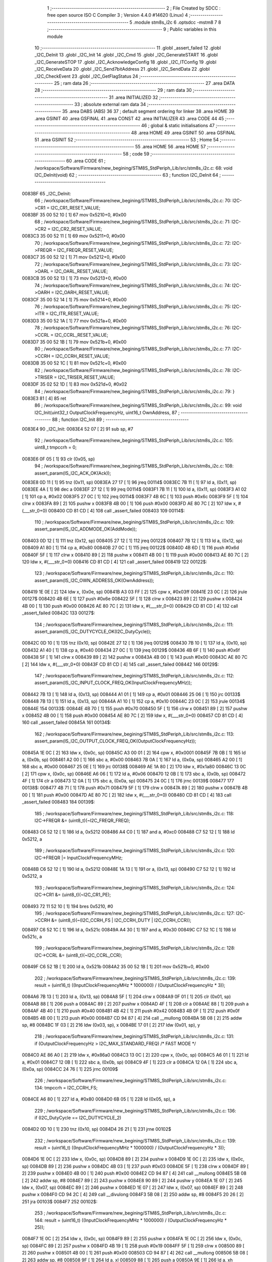                                       1 ;--------------------------------------------------------
                                      2 ; File Created by SDCC : free open source ISO C Compiler 
                                      3 ; Version 4.4.0 #14620 (Linux)
                                      4 ;--------------------------------------------------------
                                      5 	.module stm8s_i2c
                                      6 	.optsdcc -mstm8
                                      7 	
                                      8 ;--------------------------------------------------------
                                      9 ; Public variables in this module
                                     10 ;--------------------------------------------------------
                                     11 	.globl _assert_failed
                                     12 	.globl _I2C_DeInit
                                     13 	.globl _I2C_Init
                                     14 	.globl _I2C_Cmd
                                     15 	.globl _I2C_GenerateSTART
                                     16 	.globl _I2C_GenerateSTOP
                                     17 	.globl _I2C_AcknowledgeConfig
                                     18 	.globl _I2C_ITConfig
                                     19 	.globl _I2C_ReceiveData
                                     20 	.globl _I2C_Send7bitAddress
                                     21 	.globl _I2C_SendData
                                     22 	.globl _I2C_CheckEvent
                                     23 	.globl _I2C_GetFlagStatus
                                     24 ;--------------------------------------------------------
                                     25 ; ram data
                                     26 ;--------------------------------------------------------
                                     27 	.area DATA
                                     28 ;--------------------------------------------------------
                                     29 ; ram data
                                     30 ;--------------------------------------------------------
                                     31 	.area INITIALIZED
                                     32 ;--------------------------------------------------------
                                     33 ; absolute external ram data
                                     34 ;--------------------------------------------------------
                                     35 	.area DABS (ABS)
                                     36 
                                     37 ; default segment ordering for linker
                                     38 	.area HOME
                                     39 	.area GSINIT
                                     40 	.area GSFINAL
                                     41 	.area CONST
                                     42 	.area INITIALIZER
                                     43 	.area CODE
                                     44 
                                     45 ;--------------------------------------------------------
                                     46 ; global & static initialisations
                                     47 ;--------------------------------------------------------
                                     48 	.area HOME
                                     49 	.area GSINIT
                                     50 	.area GSFINAL
                                     51 	.area GSINIT
                                     52 ;--------------------------------------------------------
                                     53 ; Home
                                     54 ;--------------------------------------------------------
                                     55 	.area HOME
                                     56 	.area HOME
                                     57 ;--------------------------------------------------------
                                     58 ; code
                                     59 ;--------------------------------------------------------
                                     60 	.area CODE
                                     61 ;	/workspace/Software/Firmware/new_begining/STM8S_StdPeriph_Lib/src/stm8s_i2c.c: 68: void I2C_DeInit(void)
                                     62 ;	-----------------------------------------
                                     63 ;	 function I2C_DeInit
                                     64 ;	-----------------------------------------
      0083BF                         65 _I2C_DeInit:
                                     66 ;	/workspace/Software/Firmware/new_begining/STM8S_StdPeriph_Lib/src/stm8s_i2c.c: 70: I2C->CR1 = I2C_CR1_RESET_VALUE;
      0083BF 35 00 52 10      [ 1]   67 	mov	0x5210+0, #0x00
                                     68 ;	/workspace/Software/Firmware/new_begining/STM8S_StdPeriph_Lib/src/stm8s_i2c.c: 71: I2C->CR2 = I2C_CR2_RESET_VALUE;
      0083C3 35 00 52 11      [ 1]   69 	mov	0x5211+0, #0x00
                                     70 ;	/workspace/Software/Firmware/new_begining/STM8S_StdPeriph_Lib/src/stm8s_i2c.c: 72: I2C->FREQR = I2C_FREQR_RESET_VALUE;
      0083C7 35 00 52 12      [ 1]   71 	mov	0x5212+0, #0x00
                                     72 ;	/workspace/Software/Firmware/new_begining/STM8S_StdPeriph_Lib/src/stm8s_i2c.c: 73: I2C->OARL = I2C_OARL_RESET_VALUE;
      0083CB 35 00 52 13      [ 1]   73 	mov	0x5213+0, #0x00
                                     74 ;	/workspace/Software/Firmware/new_begining/STM8S_StdPeriph_Lib/src/stm8s_i2c.c: 74: I2C->OARH = I2C_OARH_RESET_VALUE;
      0083CF 35 00 52 14      [ 1]   75 	mov	0x5214+0, #0x00
                                     76 ;	/workspace/Software/Firmware/new_begining/STM8S_StdPeriph_Lib/src/stm8s_i2c.c: 75: I2C->ITR = I2C_ITR_RESET_VALUE;
      0083D3 35 00 52 1A      [ 1]   77 	mov	0x521a+0, #0x00
                                     78 ;	/workspace/Software/Firmware/new_begining/STM8S_StdPeriph_Lib/src/stm8s_i2c.c: 76: I2C->CCRL = I2C_CCRL_RESET_VALUE;
      0083D7 35 00 52 1B      [ 1]   79 	mov	0x521b+0, #0x00
                                     80 ;	/workspace/Software/Firmware/new_begining/STM8S_StdPeriph_Lib/src/stm8s_i2c.c: 77: I2C->CCRH = I2C_CCRH_RESET_VALUE;
      0083DB 35 00 52 1C      [ 1]   81 	mov	0x521c+0, #0x00
                                     82 ;	/workspace/Software/Firmware/new_begining/STM8S_StdPeriph_Lib/src/stm8s_i2c.c: 78: I2C->TRISER = I2C_TRISER_RESET_VALUE;
      0083DF 35 02 52 1D      [ 1]   83 	mov	0x521d+0, #0x02
                                     84 ;	/workspace/Software/Firmware/new_begining/STM8S_StdPeriph_Lib/src/stm8s_i2c.c: 79: }
      0083E3 81               [ 4]   85 	ret
                                     86 ;	/workspace/Software/Firmware/new_begining/STM8S_StdPeriph_Lib/src/stm8s_i2c.c: 99: void I2C_Init(uint32_t OutputClockFrequencyHz, uint16_t OwnAddress, 
                                     87 ;	-----------------------------------------
                                     88 ;	 function I2C_Init
                                     89 ;	-----------------------------------------
      0083E4                         90 _I2C_Init:
      0083E4 52 07            [ 2]   91 	sub	sp, #7
                                     92 ;	/workspace/Software/Firmware/new_begining/STM8S_StdPeriph_Lib/src/stm8s_i2c.c: 105: uint8_t tmpccrh = 0;
      0083E6 0F 05            [ 1]   93 	clr	(0x05, sp)
                                     94 ;	/workspace/Software/Firmware/new_begining/STM8S_StdPeriph_Lib/src/stm8s_i2c.c: 108: assert_param(IS_I2C_ACK_OK(Ack));
      0083E8 0D 11            [ 1]   95 	tnz	(0x11, sp)
      0083EA 27 17            [ 1]   96 	jreq	00114$
      0083EC 7B 11            [ 1]   97 	ld	a, (0x11, sp)
      0083EE 4A               [ 1]   98 	dec	a
      0083EF 27 12            [ 1]   99 	jreq	00114$
      0083F1 7B 11            [ 1]  100 	ld	a, (0x11, sp)
      0083F3 A1 02            [ 1]  101 	cp	a, #0x02
      0083F5 27 0C            [ 1]  102 	jreq	00114$
      0083F7 4B 6C            [ 1]  103 	push	#0x6c
      0083F9 5F               [ 1]  104 	clrw	x
      0083FA 89               [ 2]  105 	pushw	x
      0083FB 4B 00            [ 1]  106 	push	#0x00
      0083FD AE 80 7C         [ 2]  107 	ldw	x, #(___str_0+0)
      008400 CD 81 CD         [ 4]  108 	call	_assert_failed
      008403                        109 00114$:
                                    110 ;	/workspace/Software/Firmware/new_begining/STM8S_StdPeriph_Lib/src/stm8s_i2c.c: 109: assert_param(IS_I2C_ADDMODE_OK(AddMode));
      008403 0D 12            [ 1]  111 	tnz	(0x12, sp)
      008405 27 12            [ 1]  112 	jreq	00122$
      008407 7B 12            [ 1]  113 	ld	a, (0x12, sp)
      008409 A1 80            [ 1]  114 	cp	a, #0x80
      00840B 27 0C            [ 1]  115 	jreq	00122$
      00840D 4B 6D            [ 1]  116 	push	#0x6d
      00840F 5F               [ 1]  117 	clrw	x
      008410 89               [ 2]  118 	pushw	x
      008411 4B 00            [ 1]  119 	push	#0x00
      008413 AE 80 7C         [ 2]  120 	ldw	x, #(___str_0+0)
      008416 CD 81 CD         [ 4]  121 	call	_assert_failed
      008419                        122 00122$:
                                    123 ;	/workspace/Software/Firmware/new_begining/STM8S_StdPeriph_Lib/src/stm8s_i2c.c: 110: assert_param(IS_I2C_OWN_ADDRESS_OK(OwnAddress));
      008419 1E 0E            [ 2]  124 	ldw	x, (0x0e, sp)
      00841B A3 03 FF         [ 2]  125 	cpw	x, #0x03ff
      00841E 23 0C            [ 2]  126 	jrule	00127$
      008420 4B 6E            [ 1]  127 	push	#0x6e
      008422 5F               [ 1]  128 	clrw	x
      008423 89               [ 2]  129 	pushw	x
      008424 4B 00            [ 1]  130 	push	#0x00
      008426 AE 80 7C         [ 2]  131 	ldw	x, #(___str_0+0)
      008429 CD 81 CD         [ 4]  132 	call	_assert_failed
      00842C                        133 00127$:
                                    134 ;	/workspace/Software/Firmware/new_begining/STM8S_StdPeriph_Lib/src/stm8s_i2c.c: 111: assert_param(IS_I2C_DUTYCYCLE_OK(I2C_DutyCycle));  
      00842C 0D 10            [ 1]  135 	tnz	(0x10, sp)
      00842E 27 12            [ 1]  136 	jreq	00129$
      008430 7B 10            [ 1]  137 	ld	a, (0x10, sp)
      008432 A1 40            [ 1]  138 	cp	a, #0x40
      008434 27 0C            [ 1]  139 	jreq	00129$
      008436 4B 6F            [ 1]  140 	push	#0x6f
      008438 5F               [ 1]  141 	clrw	x
      008439 89               [ 2]  142 	pushw	x
      00843A 4B 00            [ 1]  143 	push	#0x00
      00843C AE 80 7C         [ 2]  144 	ldw	x, #(___str_0+0)
      00843F CD 81 CD         [ 4]  145 	call	_assert_failed
      008442                        146 00129$:
                                    147 ;	/workspace/Software/Firmware/new_begining/STM8S_StdPeriph_Lib/src/stm8s_i2c.c: 112: assert_param(IS_I2C_INPUT_CLOCK_FREQ_OK(InputClockFrequencyMHz));
      008442 7B 13            [ 1]  148 	ld	a, (0x13, sp)
      008444 A1 01            [ 1]  149 	cp	a, #0x01
      008446 25 06            [ 1]  150 	jrc	00133$
      008448 7B 13            [ 1]  151 	ld	a, (0x13, sp)
      00844A A1 10            [ 1]  152 	cp	a, #0x10
      00844C 23 0C            [ 2]  153 	jrule	00134$
      00844E                        154 00133$:
      00844E 4B 70            [ 1]  155 	push	#0x70
      008450 5F               [ 1]  156 	clrw	x
      008451 89               [ 2]  157 	pushw	x
      008452 4B 00            [ 1]  158 	push	#0x00
      008454 AE 80 7C         [ 2]  159 	ldw	x, #(___str_0+0)
      008457 CD 81 CD         [ 4]  160 	call	_assert_failed
      00845A                        161 00134$:
                                    162 ;	/workspace/Software/Firmware/new_begining/STM8S_StdPeriph_Lib/src/stm8s_i2c.c: 113: assert_param(IS_I2C_OUTPUT_CLOCK_FREQ_OK(OutputClockFrequencyHz));
      00845A 1E 0C            [ 2]  163 	ldw	x, (0x0c, sp)
      00845C A3 00 01         [ 2]  164 	cpw	x, #0x0001
      00845F 7B 0B            [ 1]  165 	ld	a, (0x0b, sp)
      008461 A2 00            [ 1]  166 	sbc	a, #0x00
      008463 7B 0A            [ 1]  167 	ld	a, (0x0a, sp)
      008465 A2 00            [ 1]  168 	sbc	a, #0x00
      008467 25 0E            [ 1]  169 	jrc	00138$
      008469 AE 1A 80         [ 2]  170 	ldw	x, #0x1a80
      00846C 13 0C            [ 2]  171 	cpw	x, (0x0c, sp)
      00846E A6 06            [ 1]  172 	ld	a, #0x06
      008470 12 0B            [ 1]  173 	sbc	a, (0x0b, sp)
      008472 4F               [ 1]  174 	clr	a
      008473 12 0A            [ 1]  175 	sbc	a, (0x0a, sp)
      008475 24 0C            [ 1]  176 	jrnc	00139$
      008477                        177 00138$:
      008477 4B 71            [ 1]  178 	push	#0x71
      008479 5F               [ 1]  179 	clrw	x
      00847A 89               [ 2]  180 	pushw	x
      00847B 4B 00            [ 1]  181 	push	#0x00
      00847D AE 80 7C         [ 2]  182 	ldw	x, #(___str_0+0)
      008480 CD 81 CD         [ 4]  183 	call	_assert_failed
      008483                        184 00139$:
                                    185 ;	/workspace/Software/Firmware/new_begining/STM8S_StdPeriph_Lib/src/stm8s_i2c.c: 118: I2C->FREQR &= (uint8_t)(~I2C_FREQR_FREQ);
      008483 C6 52 12         [ 1]  186 	ld	a, 0x5212
      008486 A4 C0            [ 1]  187 	and	a, #0xc0
      008488 C7 52 12         [ 1]  188 	ld	0x5212, a
                                    189 ;	/workspace/Software/Firmware/new_begining/STM8S_StdPeriph_Lib/src/stm8s_i2c.c: 120: I2C->FREQR |= InputClockFrequencyMHz;
      00848B C6 52 12         [ 1]  190 	ld	a, 0x5212
      00848E 1A 13            [ 1]  191 	or	a, (0x13, sp)
      008490 C7 52 12         [ 1]  192 	ld	0x5212, a
                                    193 ;	/workspace/Software/Firmware/new_begining/STM8S_StdPeriph_Lib/src/stm8s_i2c.c: 124: I2C->CR1 &= (uint8_t)(~I2C_CR1_PE);
      008493 72 11 52 10      [ 1]  194 	bres	0x5210, #0
                                    195 ;	/workspace/Software/Firmware/new_begining/STM8S_StdPeriph_Lib/src/stm8s_i2c.c: 127: I2C->CCRH &= (uint8_t)(~(I2C_CCRH_FS | I2C_CCRH_DUTY | I2C_CCRH_CCR));
      008497 C6 52 1C         [ 1]  196 	ld	a, 0x521c
      00849A A4 30            [ 1]  197 	and	a, #0x30
      00849C C7 52 1C         [ 1]  198 	ld	0x521c, a
                                    199 ;	/workspace/Software/Firmware/new_begining/STM8S_StdPeriph_Lib/src/stm8s_i2c.c: 128: I2C->CCRL &= (uint8_t)(~I2C_CCRL_CCR);
      00849F C6 52 1B         [ 1]  200 	ld	a, 0x521b
      0084A2 35 00 52 1B      [ 1]  201 	mov	0x521b+0, #0x00
                                    202 ;	/workspace/Software/Firmware/new_begining/STM8S_StdPeriph_Lib/src/stm8s_i2c.c: 139: result = (uint16_t) ((InputClockFrequencyMHz * 1000000) / (OutputClockFrequencyHz * 3));
      0084A6 7B 13            [ 1]  203 	ld	a, (0x13, sp)
      0084A8 5F               [ 1]  204 	clrw	x
      0084A9 0F 01            [ 1]  205 	clr	(0x01, sp)
      0084AB 88               [ 1]  206 	push	a
      0084AC 89               [ 2]  207 	pushw	x
      0084AD 4F               [ 1]  208 	clr	a
      0084AE 88               [ 1]  209 	push	a
      0084AF 4B 40            [ 1]  210 	push	#0x40
      0084B1 4B 42            [ 1]  211 	push	#0x42
      0084B3 4B 0F            [ 1]  212 	push	#0x0f
      0084B5 4B 00            [ 1]  213 	push	#0x00
      0084B7 CD 94 87         [ 4]  214 	call	__mullong
      0084BA 5B 08            [ 2]  215 	addw	sp, #8
      0084BC 1F 03            [ 2]  216 	ldw	(0x03, sp), x
      0084BE 17 01            [ 2]  217 	ldw	(0x01, sp), y
                                    218 ;	/workspace/Software/Firmware/new_begining/STM8S_StdPeriph_Lib/src/stm8s_i2c.c: 131: if (OutputClockFrequencyHz > I2C_MAX_STANDARD_FREQ) /* FAST MODE */
      0084C0 AE 86 A0         [ 2]  219 	ldw	x, #0x86a0
      0084C3 13 0C            [ 2]  220 	cpw	x, (0x0c, sp)
      0084C5 A6 01            [ 1]  221 	ld	a, #0x01
      0084C7 12 0B            [ 1]  222 	sbc	a, (0x0b, sp)
      0084C9 4F               [ 1]  223 	clr	a
      0084CA 12 0A            [ 1]  224 	sbc	a, (0x0a, sp)
      0084CC 24 76            [ 1]  225 	jrnc	00109$
                                    226 ;	/workspace/Software/Firmware/new_begining/STM8S_StdPeriph_Lib/src/stm8s_i2c.c: 134: tmpccrh = I2C_CCRH_FS;
      0084CE A6 80            [ 1]  227 	ld	a, #0x80
      0084D0 6B 05            [ 1]  228 	ld	(0x05, sp), a
                                    229 ;	/workspace/Software/Firmware/new_begining/STM8S_StdPeriph_Lib/src/stm8s_i2c.c: 136: if (I2C_DutyCycle == I2C_DUTYCYCLE_2)
      0084D2 0D 10            [ 1]  230 	tnz	(0x10, sp)
      0084D4 26 21            [ 1]  231 	jrne	00102$
                                    232 ;	/workspace/Software/Firmware/new_begining/STM8S_StdPeriph_Lib/src/stm8s_i2c.c: 139: result = (uint16_t) ((InputClockFrequencyMHz * 1000000) / (OutputClockFrequencyHz * 3));
      0084D6 1E 0C            [ 2]  233 	ldw	x, (0x0c, sp)
      0084D8 89               [ 2]  234 	pushw	x
      0084D9 1E 0C            [ 2]  235 	ldw	x, (0x0c, sp)
      0084DB 89               [ 2]  236 	pushw	x
      0084DC 4B 03            [ 1]  237 	push	#0x03
      0084DE 5F               [ 1]  238 	clrw	x
      0084DF 89               [ 2]  239 	pushw	x
      0084E0 4B 00            [ 1]  240 	push	#0x00
      0084E2 CD 94 87         [ 4]  241 	call	__mullong
      0084E5 5B 08            [ 2]  242 	addw	sp, #8
      0084E7 89               [ 2]  243 	pushw	x
      0084E8 90 89            [ 2]  244 	pushw	y
      0084EA 1E 07            [ 2]  245 	ldw	x, (0x07, sp)
      0084EC 89               [ 2]  246 	pushw	x
      0084ED 1E 07            [ 2]  247 	ldw	x, (0x07, sp)
      0084EF 89               [ 2]  248 	pushw	x
      0084F0 CD 94 2C         [ 4]  249 	call	__divulong
      0084F3 5B 08            [ 2]  250 	addw	sp, #8
      0084F5 20 26            [ 2]  251 	jra	00103$
      0084F7                        252 00102$:
                                    253 ;	/workspace/Software/Firmware/new_begining/STM8S_StdPeriph_Lib/src/stm8s_i2c.c: 144: result = (uint16_t) ((InputClockFrequencyMHz * 1000000) / (OutputClockFrequencyHz * 25));
      0084F7 1E 0C            [ 2]  254 	ldw	x, (0x0c, sp)
      0084F9 89               [ 2]  255 	pushw	x
      0084FA 1E 0C            [ 2]  256 	ldw	x, (0x0c, sp)
      0084FC 89               [ 2]  257 	pushw	x
      0084FD 4B 19            [ 1]  258 	push	#0x19
      0084FF 5F               [ 1]  259 	clrw	x
      008500 89               [ 2]  260 	pushw	x
      008501 4B 00            [ 1]  261 	push	#0x00
      008503 CD 94 87         [ 4]  262 	call	__mullong
      008506 5B 08            [ 2]  263 	addw	sp, #8
      008508 9F               [ 1]  264 	ld	a, xl
      008509 88               [ 1]  265 	push	a
      00850A 9E               [ 1]  266 	ld	a, xh
      00850B 88               [ 1]  267 	push	a
      00850C 90 89            [ 2]  268 	pushw	y
      00850E 1E 07            [ 2]  269 	ldw	x, (0x07, sp)
      008510 89               [ 2]  270 	pushw	x
      008511 1E 07            [ 2]  271 	ldw	x, (0x07, sp)
      008513 89               [ 2]  272 	pushw	x
      008514 CD 94 2C         [ 4]  273 	call	__divulong
      008517 5B 08            [ 2]  274 	addw	sp, #8
                                    275 ;	/workspace/Software/Firmware/new_begining/STM8S_StdPeriph_Lib/src/stm8s_i2c.c: 146: tmpccrh |= I2C_CCRH_DUTY;
      008519 A6 C0            [ 1]  276 	ld	a, #0xc0
      00851B 6B 05            [ 1]  277 	ld	(0x05, sp), a
      00851D                        278 00103$:
                                    279 ;	/workspace/Software/Firmware/new_begining/STM8S_StdPeriph_Lib/src/stm8s_i2c.c: 150: if (result < (uint16_t)0x01)
      00851D A3 00 01         [ 2]  280 	cpw	x, #0x0001
      008520 24 02            [ 1]  281 	jrnc	00105$
                                    282 ;	/workspace/Software/Firmware/new_begining/STM8S_StdPeriph_Lib/src/stm8s_i2c.c: 153: result = (uint16_t)0x0001;
      008522 5F               [ 1]  283 	clrw	x
      008523 5C               [ 1]  284 	incw	x
      008524                        285 00105$:
                                    286 ;	/workspace/Software/Firmware/new_begining/STM8S_StdPeriph_Lib/src/stm8s_i2c.c: 159: tmpval = ((InputClockFrequencyMHz * 3) / 10) + 1;
      008524 7B 13            [ 1]  287 	ld	a, (0x13, sp)
      008526 6B 07            [ 1]  288 	ld	(0x07, sp), a
      008528 0F 06            [ 1]  289 	clr	(0x06, sp)
      00852A 89               [ 2]  290 	pushw	x
      00852B 1E 08            [ 2]  291 	ldw	x, (0x08, sp)
      00852D 58               [ 2]  292 	sllw	x
      00852E 72 FB 08         [ 2]  293 	addw	x, (0x08, sp)
      008531 51               [ 1]  294 	exgw	x, y
      008532 4B 0A            [ 1]  295 	push	#0x0a
      008534 4B 00            [ 1]  296 	push	#0x00
      008536 93               [ 1]  297 	ldw	x, y
      008537 CD 95 03         [ 4]  298 	call	__divsint
      00853A 90 93            [ 1]  299 	ldw	y, x
      00853C 9F               [ 1]  300 	ld	a, xl
      00853D 85               [ 2]  301 	popw	x
      00853E 4C               [ 1]  302 	inc	a
                                    303 ;	/workspace/Software/Firmware/new_begining/STM8S_StdPeriph_Lib/src/stm8s_i2c.c: 160: I2C->TRISER = (uint8_t)tmpval;
      00853F C7 52 1D         [ 1]  304 	ld	0x521d, a
      008542 20 23            [ 2]  305 	jra	00110$
      008544                        306 00109$:
                                    307 ;	/workspace/Software/Firmware/new_begining/STM8S_StdPeriph_Lib/src/stm8s_i2c.c: 167: result = (uint16_t)((InputClockFrequencyMHz * 1000000) / (OutputClockFrequencyHz << (uint8_t)1));
      008544 1E 0C            [ 2]  308 	ldw	x, (0x0c, sp)
      008546 16 0A            [ 2]  309 	ldw	y, (0x0a, sp)
      008548 58               [ 2]  310 	sllw	x
      008549 90 59            [ 2]  311 	rlcw	y
      00854B 89               [ 2]  312 	pushw	x
      00854C 90 89            [ 2]  313 	pushw	y
      00854E 1E 07            [ 2]  314 	ldw	x, (0x07, sp)
      008550 89               [ 2]  315 	pushw	x
      008551 1E 07            [ 2]  316 	ldw	x, (0x07, sp)
      008553 89               [ 2]  317 	pushw	x
      008554 CD 94 2C         [ 4]  318 	call	__divulong
      008557 5B 08            [ 2]  319 	addw	sp, #8
                                    320 ;	/workspace/Software/Firmware/new_begining/STM8S_StdPeriph_Lib/src/stm8s_i2c.c: 170: if (result < (uint16_t)0x0004)
      008559 A3 00 04         [ 2]  321 	cpw	x, #0x0004
      00855C 24 03            [ 1]  322 	jrnc	00107$
                                    323 ;	/workspace/Software/Firmware/new_begining/STM8S_StdPeriph_Lib/src/stm8s_i2c.c: 173: result = (uint16_t)0x0004;
      00855E AE 00 04         [ 2]  324 	ldw	x, #0x0004
      008561                        325 00107$:
                                    326 ;	/workspace/Software/Firmware/new_begining/STM8S_StdPeriph_Lib/src/stm8s_i2c.c: 179: I2C->TRISER = (uint8_t)(InputClockFrequencyMHz + (uint8_t)1);
      008561 7B 13            [ 1]  327 	ld	a, (0x13, sp)
      008563 4C               [ 1]  328 	inc	a
      008564 C7 52 1D         [ 1]  329 	ld	0x521d, a
      008567                        330 00110$:
                                    331 ;	/workspace/Software/Firmware/new_begining/STM8S_StdPeriph_Lib/src/stm8s_i2c.c: 184: I2C->CCRL = (uint8_t)result;
      008567 9F               [ 1]  332 	ld	a, xl
      008568 C7 52 1B         [ 1]  333 	ld	0x521b, a
                                    334 ;	/workspace/Software/Firmware/new_begining/STM8S_StdPeriph_Lib/src/stm8s_i2c.c: 185: I2C->CCRH = (uint8_t)((uint8_t)((uint8_t)(result >> 8) & I2C_CCRH_CCR) | tmpccrh);
      00856B 9E               [ 1]  335 	ld	a, xh
      00856C A4 0F            [ 1]  336 	and	a, #0x0f
      00856E 1A 05            [ 1]  337 	or	a, (0x05, sp)
      008570 C7 52 1C         [ 1]  338 	ld	0x521c, a
                                    339 ;	/workspace/Software/Firmware/new_begining/STM8S_StdPeriph_Lib/src/stm8s_i2c.c: 188: I2C->CR1 |= I2C_CR1_PE;
      008573 72 10 52 10      [ 1]  340 	bset	0x5210, #0
                                    341 ;	/workspace/Software/Firmware/new_begining/STM8S_StdPeriph_Lib/src/stm8s_i2c.c: 191: I2C_AcknowledgeConfig(Ack);
      008577 7B 11            [ 1]  342 	ld	a, (0x11, sp)
      008579 CD 86 1A         [ 4]  343 	call	_I2C_AcknowledgeConfig
                                    344 ;	/workspace/Software/Firmware/new_begining/STM8S_StdPeriph_Lib/src/stm8s_i2c.c: 194: I2C->OARL = (uint8_t)(OwnAddress);
      00857C 7B 0F            [ 1]  345 	ld	a, (0x0f, sp)
      00857E C7 52 13         [ 1]  346 	ld	0x5213, a
                                    347 ;	/workspace/Software/Firmware/new_begining/STM8S_StdPeriph_Lib/src/stm8s_i2c.c: 195: I2C->OARH = (uint8_t)((uint8_t)(AddMode | I2C_OARH_ADDCONF) |
      008581 7B 12            [ 1]  348 	ld	a, (0x12, sp)
      008583 AA 40            [ 1]  349 	or	a, #0x40
      008585 6B 07            [ 1]  350 	ld	(0x07, sp), a
                                    351 ;	/workspace/Software/Firmware/new_begining/STM8S_StdPeriph_Lib/src/stm8s_i2c.c: 196: (uint8_t)((OwnAddress & (uint16_t)0x0300) >> (uint8_t)7));
      008587 4F               [ 1]  352 	clr	a
      008588 97               [ 1]  353 	ld	xl, a
      008589 7B 0E            [ 1]  354 	ld	a, (0x0e, sp)
      00858B A4 03            [ 1]  355 	and	a, #0x03
      00858D 95               [ 1]  356 	ld	xh, a
      00858E A6 80            [ 1]  357 	ld	a, #0x80
      008590 62               [ 2]  358 	div	x, a
      008591 9F               [ 1]  359 	ld	a, xl
      008592 1A 07            [ 1]  360 	or	a, (0x07, sp)
      008594 C7 52 14         [ 1]  361 	ld	0x5214, a
                                    362 ;	/workspace/Software/Firmware/new_begining/STM8S_StdPeriph_Lib/src/stm8s_i2c.c: 197: }
      008597 1E 08            [ 2]  363 	ldw	x, (8, sp)
      008599 5B 13            [ 2]  364 	addw	sp, #19
      00859B FC               [ 2]  365 	jp	(x)
                                    366 ;	/workspace/Software/Firmware/new_begining/STM8S_StdPeriph_Lib/src/stm8s_i2c.c: 207: void I2C_Cmd(FunctionalState NewState)
                                    367 ;	-----------------------------------------
                                    368 ;	 function I2C_Cmd
                                    369 ;	-----------------------------------------
      00859C                        370 _I2C_Cmd:
      00859C 88               [ 1]  371 	push	a
                                    372 ;	/workspace/Software/Firmware/new_begining/STM8S_StdPeriph_Lib/src/stm8s_i2c.c: 210: assert_param(IS_FUNCTIONALSTATE_OK(NewState));
      00859D 6B 01            [ 1]  373 	ld	(0x01, sp), a
      00859F 27 10            [ 1]  374 	jreq	00107$
      0085A1 0D 01            [ 1]  375 	tnz	(0x01, sp)
      0085A3 26 0C            [ 1]  376 	jrne	00107$
      0085A5 4B D2            [ 1]  377 	push	#0xd2
      0085A7 5F               [ 1]  378 	clrw	x
      0085A8 89               [ 2]  379 	pushw	x
      0085A9 4B 00            [ 1]  380 	push	#0x00
      0085AB AE 80 7C         [ 2]  381 	ldw	x, #(___str_0+0)
      0085AE CD 81 CD         [ 4]  382 	call	_assert_failed
      0085B1                        383 00107$:
                                    384 ;	/workspace/Software/Firmware/new_begining/STM8S_StdPeriph_Lib/src/stm8s_i2c.c: 215: I2C->CR1 |= I2C_CR1_PE;
      0085B1 C6 52 10         [ 1]  385 	ld	a, 0x5210
                                    386 ;	/workspace/Software/Firmware/new_begining/STM8S_StdPeriph_Lib/src/stm8s_i2c.c: 212: if (NewState != DISABLE)
      0085B4 0D 01            [ 1]  387 	tnz	(0x01, sp)
      0085B6 27 07            [ 1]  388 	jreq	00102$
                                    389 ;	/workspace/Software/Firmware/new_begining/STM8S_StdPeriph_Lib/src/stm8s_i2c.c: 215: I2C->CR1 |= I2C_CR1_PE;
      0085B8 AA 01            [ 1]  390 	or	a, #0x01
      0085BA C7 52 10         [ 1]  391 	ld	0x5210, a
      0085BD 20 05            [ 2]  392 	jra	00104$
      0085BF                        393 00102$:
                                    394 ;	/workspace/Software/Firmware/new_begining/STM8S_StdPeriph_Lib/src/stm8s_i2c.c: 220: I2C->CR1 &= (uint8_t)(~I2C_CR1_PE);
      0085BF A4 FE            [ 1]  395 	and	a, #0xfe
      0085C1 C7 52 10         [ 1]  396 	ld	0x5210, a
      0085C4                        397 00104$:
                                    398 ;	/workspace/Software/Firmware/new_begining/STM8S_StdPeriph_Lib/src/stm8s_i2c.c: 222: }
      0085C4 84               [ 1]  399 	pop	a
      0085C5 81               [ 4]  400 	ret
                                    401 ;	/workspace/Software/Firmware/new_begining/STM8S_StdPeriph_Lib/src/stm8s_i2c.c: 259: void I2C_GenerateSTART(FunctionalState NewState)
                                    402 ;	-----------------------------------------
                                    403 ;	 function I2C_GenerateSTART
                                    404 ;	-----------------------------------------
      0085C6                        405 _I2C_GenerateSTART:
      0085C6 88               [ 1]  406 	push	a
                                    407 ;	/workspace/Software/Firmware/new_begining/STM8S_StdPeriph_Lib/src/stm8s_i2c.c: 262: assert_param(IS_FUNCTIONALSTATE_OK(NewState));
      0085C7 6B 01            [ 1]  408 	ld	(0x01, sp), a
      0085C9 27 10            [ 1]  409 	jreq	00107$
      0085CB 0D 01            [ 1]  410 	tnz	(0x01, sp)
      0085CD 26 0C            [ 1]  411 	jrne	00107$
      0085CF 4B 06            [ 1]  412 	push	#0x06
      0085D1 4B 01            [ 1]  413 	push	#0x01
      0085D3 5F               [ 1]  414 	clrw	x
      0085D4 89               [ 2]  415 	pushw	x
      0085D5 AE 80 7C         [ 2]  416 	ldw	x, #(___str_0+0)
      0085D8 CD 81 CD         [ 4]  417 	call	_assert_failed
      0085DB                        418 00107$:
                                    419 ;	/workspace/Software/Firmware/new_begining/STM8S_StdPeriph_Lib/src/stm8s_i2c.c: 267: I2C->CR2 |= I2C_CR2_START;
      0085DB C6 52 11         [ 1]  420 	ld	a, 0x5211
                                    421 ;	/workspace/Software/Firmware/new_begining/STM8S_StdPeriph_Lib/src/stm8s_i2c.c: 264: if (NewState != DISABLE)
      0085DE 0D 01            [ 1]  422 	tnz	(0x01, sp)
      0085E0 27 07            [ 1]  423 	jreq	00102$
                                    424 ;	/workspace/Software/Firmware/new_begining/STM8S_StdPeriph_Lib/src/stm8s_i2c.c: 267: I2C->CR2 |= I2C_CR2_START;
      0085E2 AA 01            [ 1]  425 	or	a, #0x01
      0085E4 C7 52 11         [ 1]  426 	ld	0x5211, a
      0085E7 20 05            [ 2]  427 	jra	00104$
      0085E9                        428 00102$:
                                    429 ;	/workspace/Software/Firmware/new_begining/STM8S_StdPeriph_Lib/src/stm8s_i2c.c: 272: I2C->CR2 &= (uint8_t)(~I2C_CR2_START);
      0085E9 A4 FE            [ 1]  430 	and	a, #0xfe
      0085EB C7 52 11         [ 1]  431 	ld	0x5211, a
      0085EE                        432 00104$:
                                    433 ;	/workspace/Software/Firmware/new_begining/STM8S_StdPeriph_Lib/src/stm8s_i2c.c: 274: }
      0085EE 84               [ 1]  434 	pop	a
      0085EF 81               [ 4]  435 	ret
                                    436 ;	/workspace/Software/Firmware/new_begining/STM8S_StdPeriph_Lib/src/stm8s_i2c.c: 284: void I2C_GenerateSTOP(FunctionalState NewState)
                                    437 ;	-----------------------------------------
                                    438 ;	 function I2C_GenerateSTOP
                                    439 ;	-----------------------------------------
      0085F0                        440 _I2C_GenerateSTOP:
      0085F0 88               [ 1]  441 	push	a
                                    442 ;	/workspace/Software/Firmware/new_begining/STM8S_StdPeriph_Lib/src/stm8s_i2c.c: 287: assert_param(IS_FUNCTIONALSTATE_OK(NewState));
      0085F1 6B 01            [ 1]  443 	ld	(0x01, sp), a
      0085F3 27 10            [ 1]  444 	jreq	00107$
      0085F5 0D 01            [ 1]  445 	tnz	(0x01, sp)
      0085F7 26 0C            [ 1]  446 	jrne	00107$
      0085F9 4B 1F            [ 1]  447 	push	#0x1f
      0085FB 4B 01            [ 1]  448 	push	#0x01
      0085FD 5F               [ 1]  449 	clrw	x
      0085FE 89               [ 2]  450 	pushw	x
      0085FF AE 80 7C         [ 2]  451 	ldw	x, #(___str_0+0)
      008602 CD 81 CD         [ 4]  452 	call	_assert_failed
      008605                        453 00107$:
                                    454 ;	/workspace/Software/Firmware/new_begining/STM8S_StdPeriph_Lib/src/stm8s_i2c.c: 292: I2C->CR2 |= I2C_CR2_STOP;
      008605 C6 52 11         [ 1]  455 	ld	a, 0x5211
                                    456 ;	/workspace/Software/Firmware/new_begining/STM8S_StdPeriph_Lib/src/stm8s_i2c.c: 289: if (NewState != DISABLE)
      008608 0D 01            [ 1]  457 	tnz	(0x01, sp)
      00860A 27 07            [ 1]  458 	jreq	00102$
                                    459 ;	/workspace/Software/Firmware/new_begining/STM8S_StdPeriph_Lib/src/stm8s_i2c.c: 292: I2C->CR2 |= I2C_CR2_STOP;
      00860C AA 02            [ 1]  460 	or	a, #0x02
      00860E C7 52 11         [ 1]  461 	ld	0x5211, a
      008611 20 05            [ 2]  462 	jra	00104$
      008613                        463 00102$:
                                    464 ;	/workspace/Software/Firmware/new_begining/STM8S_StdPeriph_Lib/src/stm8s_i2c.c: 297: I2C->CR2 &= (uint8_t)(~I2C_CR2_STOP);
      008613 A4 FD            [ 1]  465 	and	a, #0xfd
      008615 C7 52 11         [ 1]  466 	ld	0x5211, a
      008618                        467 00104$:
                                    468 ;	/workspace/Software/Firmware/new_begining/STM8S_StdPeriph_Lib/src/stm8s_i2c.c: 299: }
      008618 84               [ 1]  469 	pop	a
      008619 81               [ 4]  470 	ret
                                    471 ;	/workspace/Software/Firmware/new_begining/STM8S_StdPeriph_Lib/src/stm8s_i2c.c: 361: void I2C_AcknowledgeConfig(I2C_Ack_TypeDef Ack)
                                    472 ;	-----------------------------------------
                                    473 ;	 function I2C_AcknowledgeConfig
                                    474 ;	-----------------------------------------
      00861A                        475 _I2C_AcknowledgeConfig:
      00861A 52 02            [ 2]  476 	sub	sp, #2
                                    477 ;	/workspace/Software/Firmware/new_begining/STM8S_StdPeriph_Lib/src/stm8s_i2c.c: 364: assert_param(IS_I2C_ACK_OK(Ack));
      00861C 6B 02            [ 1]  478 	ld	(0x02, sp), a
      00861E 4A               [ 1]  479 	dec	a
      00861F 26 05            [ 1]  480 	jrne	00153$
      008621 A6 01            [ 1]  481 	ld	a, #0x01
      008623 6B 01            [ 1]  482 	ld	(0x01, sp), a
      008625 C5                     483 	.byte 0xc5
      008626                        484 00153$:
      008626 0F 01            [ 1]  485 	clr	(0x01, sp)
      008628                        486 00154$:
      008628 0D 02            [ 1]  487 	tnz	(0x02, sp)
      00862A 27 16            [ 1]  488 	jreq	00110$
      00862C 0D 01            [ 1]  489 	tnz	(0x01, sp)
      00862E 26 12            [ 1]  490 	jrne	00110$
      008630 7B 02            [ 1]  491 	ld	a, (0x02, sp)
      008632 A1 02            [ 1]  492 	cp	a, #0x02
      008634 27 0C            [ 1]  493 	jreq	00110$
      008636 4B 6C            [ 1]  494 	push	#0x6c
      008638 4B 01            [ 1]  495 	push	#0x01
      00863A 5F               [ 1]  496 	clrw	x
      00863B 89               [ 2]  497 	pushw	x
      00863C AE 80 7C         [ 2]  498 	ldw	x, #(___str_0+0)
      00863F CD 81 CD         [ 4]  499 	call	_assert_failed
      008642                        500 00110$:
                                    501 ;	/workspace/Software/Firmware/new_begining/STM8S_StdPeriph_Lib/src/stm8s_i2c.c: 369: I2C->CR2 &= (uint8_t)(~I2C_CR2_ACK);
      008642 C6 52 11         [ 1]  502 	ld	a, 0x5211
                                    503 ;	/workspace/Software/Firmware/new_begining/STM8S_StdPeriph_Lib/src/stm8s_i2c.c: 366: if (Ack == I2C_ACK_NONE)
      008645 0D 02            [ 1]  504 	tnz	(0x02, sp)
      008647 26 07            [ 1]  505 	jrne	00105$
                                    506 ;	/workspace/Software/Firmware/new_begining/STM8S_StdPeriph_Lib/src/stm8s_i2c.c: 369: I2C->CR2 &= (uint8_t)(~I2C_CR2_ACK);
      008649 A4 FB            [ 1]  507 	and	a, #0xfb
      00864B C7 52 11         [ 1]  508 	ld	0x5211, a
      00864E 20 1B            [ 2]  509 	jra	00107$
      008650                        510 00105$:
                                    511 ;	/workspace/Software/Firmware/new_begining/STM8S_StdPeriph_Lib/src/stm8s_i2c.c: 374: I2C->CR2 |= I2C_CR2_ACK;
      008650 AA 04            [ 1]  512 	or	a, #0x04
      008652 C7 52 11         [ 1]  513 	ld	0x5211, a
                                    514 ;	/workspace/Software/Firmware/new_begining/STM8S_StdPeriph_Lib/src/stm8s_i2c.c: 369: I2C->CR2 &= (uint8_t)(~I2C_CR2_ACK);
      008655 C6 52 11         [ 1]  515 	ld	a, 0x5211
      008658 97               [ 1]  516 	ld	xl, a
                                    517 ;	/workspace/Software/Firmware/new_begining/STM8S_StdPeriph_Lib/src/stm8s_i2c.c: 376: if (Ack == I2C_ACK_CURR)
      008659 7B 01            [ 1]  518 	ld	a, (0x01, sp)
      00865B 27 08            [ 1]  519 	jreq	00102$
                                    520 ;	/workspace/Software/Firmware/new_begining/STM8S_StdPeriph_Lib/src/stm8s_i2c.c: 379: I2C->CR2 &= (uint8_t)(~I2C_CR2_POS);
      00865D 9F               [ 1]  521 	ld	a, xl
      00865E A4 F7            [ 1]  522 	and	a, #0xf7
      008660 C7 52 11         [ 1]  523 	ld	0x5211, a
      008663 20 06            [ 2]  524 	jra	00107$
      008665                        525 00102$:
                                    526 ;	/workspace/Software/Firmware/new_begining/STM8S_StdPeriph_Lib/src/stm8s_i2c.c: 384: I2C->CR2 |= I2C_CR2_POS;
      008665 9F               [ 1]  527 	ld	a, xl
      008666 AA 08            [ 1]  528 	or	a, #0x08
      008668 C7 52 11         [ 1]  529 	ld	0x5211, a
      00866B                        530 00107$:
                                    531 ;	/workspace/Software/Firmware/new_begining/STM8S_StdPeriph_Lib/src/stm8s_i2c.c: 387: }
      00866B 5B 02            [ 2]  532 	addw	sp, #2
      00866D 81               [ 4]  533 	ret
                                    534 ;	/workspace/Software/Firmware/new_begining/STM8S_StdPeriph_Lib/src/stm8s_i2c.c: 399: void I2C_ITConfig(I2C_IT_TypeDef I2C_IT, FunctionalState NewState)
                                    535 ;	-----------------------------------------
                                    536 ;	 function I2C_ITConfig
                                    537 ;	-----------------------------------------
      00866E                        538 _I2C_ITConfig:
      00866E 88               [ 1]  539 	push	a
                                    540 ;	/workspace/Software/Firmware/new_begining/STM8S_StdPeriph_Lib/src/stm8s_i2c.c: 402: assert_param(IS_I2C_INTERRUPT_OK(I2C_IT));
      00866F A1 01            [ 1]  541 	cp	a, #0x01
      008671 27 26            [ 1]  542 	jreq	00107$
      008673 A1 02            [ 1]  543 	cp	a, #0x02
      008675 27 22            [ 1]  544 	jreq	00107$
      008677 A1 04            [ 1]  545 	cp	a, #0x04
      008679 27 1E            [ 1]  546 	jreq	00107$
      00867B A1 03            [ 1]  547 	cp	a, #0x03
      00867D 27 1A            [ 1]  548 	jreq	00107$
      00867F A1 05            [ 1]  549 	cp	a, #0x05
      008681 27 16            [ 1]  550 	jreq	00107$
      008683 A1 06            [ 1]  551 	cp	a, #0x06
      008685 27 12            [ 1]  552 	jreq	00107$
      008687 A1 07            [ 1]  553 	cp	a, #0x07
      008689 27 0E            [ 1]  554 	jreq	00107$
      00868B 88               [ 1]  555 	push	a
      00868C 4B 92            [ 1]  556 	push	#0x92
      00868E 4B 01            [ 1]  557 	push	#0x01
      008690 5F               [ 1]  558 	clrw	x
      008691 89               [ 2]  559 	pushw	x
      008692 AE 80 7C         [ 2]  560 	ldw	x, #(___str_0+0)
      008695 CD 81 CD         [ 4]  561 	call	_assert_failed
      008698 84               [ 1]  562 	pop	a
      008699                        563 00107$:
                                    564 ;	/workspace/Software/Firmware/new_begining/STM8S_StdPeriph_Lib/src/stm8s_i2c.c: 403: assert_param(IS_FUNCTIONALSTATE_OK(NewState));
      008699 0D 04            [ 1]  565 	tnz	(0x04, sp)
      00869B 27 12            [ 1]  566 	jreq	00127$
      00869D 0D 04            [ 1]  567 	tnz	(0x04, sp)
      00869F 26 0E            [ 1]  568 	jrne	00127$
      0086A1 88               [ 1]  569 	push	a
      0086A2 4B 93            [ 1]  570 	push	#0x93
      0086A4 4B 01            [ 1]  571 	push	#0x01
      0086A6 5F               [ 1]  572 	clrw	x
      0086A7 89               [ 2]  573 	pushw	x
      0086A8 AE 80 7C         [ 2]  574 	ldw	x, #(___str_0+0)
      0086AB CD 81 CD         [ 4]  575 	call	_assert_failed
      0086AE 84               [ 1]  576 	pop	a
      0086AF                        577 00127$:
                                    578 ;	/workspace/Software/Firmware/new_begining/STM8S_StdPeriph_Lib/src/stm8s_i2c.c: 408: I2C->ITR |= (uint8_t)I2C_IT;
      0086AF AE 52 1A         [ 2]  579 	ldw	x, #0x521a
      0086B2 88               [ 1]  580 	push	a
      0086B3 F6               [ 1]  581 	ld	a, (x)
      0086B4 6B 02            [ 1]  582 	ld	(0x02, sp), a
      0086B6 84               [ 1]  583 	pop	a
                                    584 ;	/workspace/Software/Firmware/new_begining/STM8S_StdPeriph_Lib/src/stm8s_i2c.c: 405: if (NewState != DISABLE)
      0086B7 0D 04            [ 1]  585 	tnz	(0x04, sp)
      0086B9 27 07            [ 1]  586 	jreq	00102$
                                    587 ;	/workspace/Software/Firmware/new_begining/STM8S_StdPeriph_Lib/src/stm8s_i2c.c: 408: I2C->ITR |= (uint8_t)I2C_IT;
      0086BB 1A 01            [ 1]  588 	or	a, (0x01, sp)
      0086BD C7 52 1A         [ 1]  589 	ld	0x521a, a
      0086C0 20 06            [ 2]  590 	jra	00104$
      0086C2                        591 00102$:
                                    592 ;	/workspace/Software/Firmware/new_begining/STM8S_StdPeriph_Lib/src/stm8s_i2c.c: 413: I2C->ITR &= (uint8_t)(~(uint8_t)I2C_IT);
      0086C2 43               [ 1]  593 	cpl	a
      0086C3 14 01            [ 1]  594 	and	a, (0x01, sp)
      0086C5 C7 52 1A         [ 1]  595 	ld	0x521a, a
      0086C8                        596 00104$:
                                    597 ;	/workspace/Software/Firmware/new_begining/STM8S_StdPeriph_Lib/src/stm8s_i2c.c: 415: }
      0086C8 84               [ 1]  598 	pop	a
      0086C9 85               [ 2]  599 	popw	x
      0086CA 84               [ 1]  600 	pop	a
      0086CB FC               [ 2]  601 	jp	(x)
                                    602 ;	/workspace/Software/Firmware/new_begining/STM8S_StdPeriph_Lib/src/stm8s_i2c.c: 449: uint8_t I2C_ReceiveData(void)
                                    603 ;	-----------------------------------------
                                    604 ;	 function I2C_ReceiveData
                                    605 ;	-----------------------------------------
      0086CC                        606 _I2C_ReceiveData:
                                    607 ;	/workspace/Software/Firmware/new_begining/STM8S_StdPeriph_Lib/src/stm8s_i2c.c: 452: return ((uint8_t)I2C->DR);
      0086CC C6 52 16         [ 1]  608 	ld	a, 0x5216
                                    609 ;	/workspace/Software/Firmware/new_begining/STM8S_StdPeriph_Lib/src/stm8s_i2c.c: 453: }
      0086CF 81               [ 4]  610 	ret
                                    611 ;	/workspace/Software/Firmware/new_begining/STM8S_StdPeriph_Lib/src/stm8s_i2c.c: 464: void I2C_Send7bitAddress(uint8_t Address, I2C_Direction_TypeDef Direction)
                                    612 ;	-----------------------------------------
                                    613 ;	 function I2C_Send7bitAddress
                                    614 ;	-----------------------------------------
      0086D0                        615 _I2C_Send7bitAddress:
      0086D0 88               [ 1]  616 	push	a
                                    617 ;	/workspace/Software/Firmware/new_begining/STM8S_StdPeriph_Lib/src/stm8s_i2c.c: 467: assert_param(IS_I2C_ADDRESS_OK(Address));
      0086D1 A5 01            [ 1]  618 	bcp	a, #0x01
      0086D3 27 0E            [ 1]  619 	jreq	00104$
      0086D5 88               [ 1]  620 	push	a
      0086D6 4B D3            [ 1]  621 	push	#0xd3
      0086D8 4B 01            [ 1]  622 	push	#0x01
      0086DA 5F               [ 1]  623 	clrw	x
      0086DB 89               [ 2]  624 	pushw	x
      0086DC AE 80 7C         [ 2]  625 	ldw	x, #(___str_0+0)
      0086DF CD 81 CD         [ 4]  626 	call	_assert_failed
      0086E2 84               [ 1]  627 	pop	a
      0086E3                        628 00104$:
                                    629 ;	/workspace/Software/Firmware/new_begining/STM8S_StdPeriph_Lib/src/stm8s_i2c.c: 468: assert_param(IS_I2C_DIRECTION_OK(Direction));
      0086E3 0D 04            [ 1]  630 	tnz	(0x04, sp)
      0086E5 27 12            [ 1]  631 	jreq	00106$
      0086E7 0D 04            [ 1]  632 	tnz	(0x04, sp)
      0086E9 26 0E            [ 1]  633 	jrne	00106$
      0086EB 88               [ 1]  634 	push	a
      0086EC 4B D4            [ 1]  635 	push	#0xd4
      0086EE 4B 01            [ 1]  636 	push	#0x01
      0086F0 5F               [ 1]  637 	clrw	x
      0086F1 89               [ 2]  638 	pushw	x
      0086F2 AE 80 7C         [ 2]  639 	ldw	x, #(___str_0+0)
      0086F5 CD 81 CD         [ 4]  640 	call	_assert_failed
      0086F8 84               [ 1]  641 	pop	a
      0086F9                        642 00106$:
                                    643 ;	/workspace/Software/Firmware/new_begining/STM8S_StdPeriph_Lib/src/stm8s_i2c.c: 471: Address &= (uint8_t)0xFE;
      0086F9 A4 FE            [ 1]  644 	and	a, #0xfe
      0086FB 6B 01            [ 1]  645 	ld	(0x01, sp), a
                                    646 ;	/workspace/Software/Firmware/new_begining/STM8S_StdPeriph_Lib/src/stm8s_i2c.c: 474: I2C->DR = (uint8_t)(Address | (uint8_t)Direction);
      0086FD 7B 04            [ 1]  647 	ld	a, (0x04, sp)
      0086FF 1A 01            [ 1]  648 	or	a, (0x01, sp)
      008701 C7 52 16         [ 1]  649 	ld	0x5216, a
                                    650 ;	/workspace/Software/Firmware/new_begining/STM8S_StdPeriph_Lib/src/stm8s_i2c.c: 475: }
      008704 84               [ 1]  651 	pop	a
      008705 85               [ 2]  652 	popw	x
      008706 84               [ 1]  653 	pop	a
      008707 FC               [ 2]  654 	jp	(x)
                                    655 ;	/workspace/Software/Firmware/new_begining/STM8S_StdPeriph_Lib/src/stm8s_i2c.c: 484: void I2C_SendData(uint8_t Data)
                                    656 ;	-----------------------------------------
                                    657 ;	 function I2C_SendData
                                    658 ;	-----------------------------------------
      008708                        659 _I2C_SendData:
                                    660 ;	/workspace/Software/Firmware/new_begining/STM8S_StdPeriph_Lib/src/stm8s_i2c.c: 487: I2C->DR = Data;
      008708 C7 52 16         [ 1]  661 	ld	0x5216, a
                                    662 ;	/workspace/Software/Firmware/new_begining/STM8S_StdPeriph_Lib/src/stm8s_i2c.c: 488: }
      00870B 81               [ 4]  663 	ret
                                    664 ;	/workspace/Software/Firmware/new_begining/STM8S_StdPeriph_Lib/src/stm8s_i2c.c: 606: ErrorStatus I2C_CheckEvent(I2C_Event_TypeDef I2C_Event)
                                    665 ;	-----------------------------------------
                                    666 ;	 function I2C_CheckEvent
                                    667 ;	-----------------------------------------
      00870C                        668 _I2C_CheckEvent:
      00870C 52 08            [ 2]  669 	sub	sp, #8
                                    670 ;	/workspace/Software/Firmware/new_begining/STM8S_StdPeriph_Lib/src/stm8s_i2c.c: 608: __IO uint16_t lastevent = 0x00;
      00870E 0F 02            [ 1]  671 	clr	(0x02, sp)
      008710 0F 01            [ 1]  672 	clr	(0x01, sp)
                                    673 ;	/workspace/Software/Firmware/new_begining/STM8S_StdPeriph_Lib/src/stm8s_i2c.c: 614: assert_param(IS_I2C_EVENT_OK(I2C_Event));
      008712 1F 03            [ 2]  674 	ldw	(0x03, sp), x
      008714 A3 00 04         [ 2]  675 	cpw	x, #0x0004
      008717 26 03            [ 1]  676 	jrne	00283$
      008719 A6 01            [ 1]  677 	ld	a, #0x01
      00871B 21                     678 	.byte 0x21
      00871C                        679 00283$:
      00871C 4F               [ 1]  680 	clr	a
      00871D                        681 00284$:
      00871D 1E 03            [ 2]  682 	ldw	x, (0x03, sp)
      00871F A3 06 82         [ 2]  683 	cpw	x, #0x0682
      008722 27 73            [ 1]  684 	jreq	00110$
      008724 1E 03            [ 2]  685 	ldw	x, (0x03, sp)
      008726 A3 02 02         [ 2]  686 	cpw	x, #0x0202
      008729 27 6C            [ 1]  687 	jreq	00110$
      00872B 1E 03            [ 2]  688 	ldw	x, (0x03, sp)
      00872D A3 12 00         [ 2]  689 	cpw	x, #0x1200
      008730 27 65            [ 1]  690 	jreq	00110$
      008732 1E 03            [ 2]  691 	ldw	x, (0x03, sp)
      008734 A3 02 40         [ 2]  692 	cpw	x, #0x0240
      008737 27 5E            [ 1]  693 	jreq	00110$
      008739 1E 03            [ 2]  694 	ldw	x, (0x03, sp)
      00873B A3 03 50         [ 2]  695 	cpw	x, #0x0350
      00873E 27 57            [ 1]  696 	jreq	00110$
      008740 1E 03            [ 2]  697 	ldw	x, (0x03, sp)
      008742 A3 06 84         [ 2]  698 	cpw	x, #0x0684
      008745 27 50            [ 1]  699 	jreq	00110$
      008747 1E 03            [ 2]  700 	ldw	x, (0x03, sp)
      008749 A3 07 94         [ 2]  701 	cpw	x, #0x0794
      00874C 27 49            [ 1]  702 	jreq	00110$
      00874E 4D               [ 1]  703 	tnz	a
      00874F 26 46            [ 1]  704 	jrne	00110$
      008751 1E 03            [ 2]  705 	ldw	x, (0x03, sp)
      008753 A3 00 10         [ 2]  706 	cpw	x, #0x0010
      008756 27 3F            [ 1]  707 	jreq	00110$
      008758 1E 03            [ 2]  708 	ldw	x, (0x03, sp)
      00875A A3 03 01         [ 2]  709 	cpw	x, #0x0301
      00875D 27 38            [ 1]  710 	jreq	00110$
      00875F 1E 03            [ 2]  711 	ldw	x, (0x03, sp)
      008761 A3 07 82         [ 2]  712 	cpw	x, #0x0782
      008764 27 31            [ 1]  713 	jreq	00110$
      008766 1E 03            [ 2]  714 	ldw	x, (0x03, sp)
      008768 A3 03 02         [ 2]  715 	cpw	x, #0x0302
      00876B 27 2A            [ 1]  716 	jreq	00110$
      00876D 1E 03            [ 2]  717 	ldw	x, (0x03, sp)
      00876F A3 03 40         [ 2]  718 	cpw	x, #0x0340
      008772 27 23            [ 1]  719 	jreq	00110$
      008774 1E 03            [ 2]  720 	ldw	x, (0x03, sp)
      008776 A3 07 84         [ 2]  721 	cpw	x, #0x0784
      008779 27 1C            [ 1]  722 	jreq	00110$
      00877B 1E 03            [ 2]  723 	ldw	x, (0x03, sp)
      00877D A3 07 80         [ 2]  724 	cpw	x, #0x0780
      008780 27 15            [ 1]  725 	jreq	00110$
      008782 1E 03            [ 2]  726 	ldw	x, (0x03, sp)
      008784 A3 03 08         [ 2]  727 	cpw	x, #0x0308
      008787 27 0E            [ 1]  728 	jreq	00110$
      008789 88               [ 1]  729 	push	a
      00878A 4B 66            [ 1]  730 	push	#0x66
      00878C 4B 02            [ 1]  731 	push	#0x02
      00878E 5F               [ 1]  732 	clrw	x
      00878F 89               [ 2]  733 	pushw	x
      008790 AE 80 7C         [ 2]  734 	ldw	x, #(___str_0+0)
      008793 CD 81 CD         [ 4]  735 	call	_assert_failed
      008796 84               [ 1]  736 	pop	a
      008797                        737 00110$:
                                    738 ;	/workspace/Software/Firmware/new_begining/STM8S_StdPeriph_Lib/src/stm8s_i2c.c: 616: if (I2C_Event == I2C_EVENT_SLAVE_ACK_FAILURE)
      008797 4D               [ 1]  739 	tnz	a
      008798 27 0B            [ 1]  740 	jreq	00102$
                                    741 ;	/workspace/Software/Firmware/new_begining/STM8S_StdPeriph_Lib/src/stm8s_i2c.c: 618: lastevent = I2C->SR2 & I2C_SR2_AF;
      00879A C6 52 18         [ 1]  742 	ld	a, 0x5218
      00879D A4 04            [ 1]  743 	and	a, #0x04
      00879F 5F               [ 1]  744 	clrw	x
      0087A0 97               [ 1]  745 	ld	xl, a
      0087A1 1F 01            [ 2]  746 	ldw	(0x01, sp), x
      0087A3 20 0E            [ 2]  747 	jra	00103$
      0087A5                        748 00102$:
                                    749 ;	/workspace/Software/Firmware/new_begining/STM8S_StdPeriph_Lib/src/stm8s_i2c.c: 622: flag1 = I2C->SR1;
      0087A5 C6 52 17         [ 1]  750 	ld	a, 0x5217
      0087A8 97               [ 1]  751 	ld	xl, a
                                    752 ;	/workspace/Software/Firmware/new_begining/STM8S_StdPeriph_Lib/src/stm8s_i2c.c: 623: flag2 = I2C->SR3;
      0087A9 C6 52 19         [ 1]  753 	ld	a, 0x5219
                                    754 ;	/workspace/Software/Firmware/new_begining/STM8S_StdPeriph_Lib/src/stm8s_i2c.c: 624: lastevent = ((uint16_t)((uint16_t)flag2 << (uint16_t)8) | (uint16_t)flag1);
      0087AC 95               [ 1]  755 	ld	xh, a
      0087AD 0F 06            [ 1]  756 	clr	(0x06, sp)
      0087AF 0F 07            [ 1]  757 	clr	(0x07, sp)
      0087B1 1F 01            [ 2]  758 	ldw	(0x01, sp), x
      0087B3                        759 00103$:
                                    760 ;	/workspace/Software/Firmware/new_begining/STM8S_StdPeriph_Lib/src/stm8s_i2c.c: 627: if (((uint16_t)lastevent & (uint16_t)I2C_Event) == (uint16_t)I2C_Event)
      0087B3 7B 02            [ 1]  761 	ld	a, (0x02, sp)
      0087B5 14 04            [ 1]  762 	and	a, (0x04, sp)
      0087B7 97               [ 1]  763 	ld	xl, a
      0087B8 7B 01            [ 1]  764 	ld	a, (0x01, sp)
      0087BA 14 03            [ 1]  765 	and	a, (0x03, sp)
      0087BC 95               [ 1]  766 	ld	xh, a
      0087BD 13 03            [ 2]  767 	cpw	x, (0x03, sp)
      0087BF 26 03            [ 1]  768 	jrne	00105$
                                    769 ;	/workspace/Software/Firmware/new_begining/STM8S_StdPeriph_Lib/src/stm8s_i2c.c: 630: status = SUCCESS;
      0087C1 A6 01            [ 1]  770 	ld	a, #0x01
                                    771 ;	/workspace/Software/Firmware/new_begining/STM8S_StdPeriph_Lib/src/stm8s_i2c.c: 635: status = ERROR;
      0087C3 21                     772 	.byte 0x21
      0087C4                        773 00105$:
      0087C4 4F               [ 1]  774 	clr	a
      0087C5                        775 00106$:
                                    776 ;	/workspace/Software/Firmware/new_begining/STM8S_StdPeriph_Lib/src/stm8s_i2c.c: 639: return status;
                                    777 ;	/workspace/Software/Firmware/new_begining/STM8S_StdPeriph_Lib/src/stm8s_i2c.c: 640: }
      0087C5 5B 08            [ 2]  778 	addw	sp, #8
      0087C7 81               [ 4]  779 	ret
                                    780 ;	/workspace/Software/Firmware/new_begining/STM8S_StdPeriph_Lib/src/stm8s_i2c.c: 711: FlagStatus I2C_GetFlagStatus(I2C_Flag_TypeDef I2C_Flag)
                                    781 ;	-----------------------------------------
                                    782 ;	 function I2C_GetFlagStatus
                                    783 ;	-----------------------------------------
      0087C8                        784 _I2C_GetFlagStatus:
      0087C8 52 03            [ 2]  785 	sub	sp, #3
      0087CA 1F 02            [ 2]  786 	ldw	(0x02, sp), x
                                    787 ;	/workspace/Software/Firmware/new_begining/STM8S_StdPeriph_Lib/src/stm8s_i2c.c: 713: uint8_t tempreg = 0;
      0087CC 0F 01            [ 1]  788 	clr	(0x01, sp)
                                    789 ;	/workspace/Software/Firmware/new_begining/STM8S_StdPeriph_Lib/src/stm8s_i2c.c: 718: assert_param(IS_I2C_FLAG_OK(I2C_Flag));
      0087CE 1E 02            [ 2]  790 	ldw	x, (0x02, sp)
      0087D0 A3 01 80         [ 2]  791 	cpw	x, #0x0180
      0087D3 27 5B            [ 1]  792 	jreq	00112$
      0087D5 A3 01 40         [ 2]  793 	cpw	x, #0x0140
      0087D8 27 56            [ 1]  794 	jreq	00112$
      0087DA A3 01 10         [ 2]  795 	cpw	x, #0x0110
      0087DD 27 51            [ 1]  796 	jreq	00112$
      0087DF A3 01 08         [ 2]  797 	cpw	x, #0x0108
      0087E2 27 4C            [ 1]  798 	jreq	00112$
      0087E4 A3 01 04         [ 2]  799 	cpw	x, #0x0104
      0087E7 27 47            [ 1]  800 	jreq	00112$
      0087E9 A3 01 02         [ 2]  801 	cpw	x, #0x0102
      0087EC 27 42            [ 1]  802 	jreq	00112$
      0087EE A3 01 01         [ 2]  803 	cpw	x, #0x0101
      0087F1 27 3D            [ 1]  804 	jreq	00112$
      0087F3 A3 02 20         [ 2]  805 	cpw	x, #0x0220
      0087F6 27 38            [ 1]  806 	jreq	00112$
      0087F8 A3 02 08         [ 2]  807 	cpw	x, #0x0208
      0087FB 27 33            [ 1]  808 	jreq	00112$
      0087FD A3 02 04         [ 2]  809 	cpw	x, #0x0204
      008800 27 2E            [ 1]  810 	jreq	00112$
      008802 A3 02 02         [ 2]  811 	cpw	x, #0x0202
      008805 27 29            [ 1]  812 	jreq	00112$
      008807 A3 02 01         [ 2]  813 	cpw	x, #0x0201
      00880A 27 24            [ 1]  814 	jreq	00112$
      00880C A3 03 10         [ 2]  815 	cpw	x, #0x0310
      00880F 27 1F            [ 1]  816 	jreq	00112$
      008811 A3 03 04         [ 2]  817 	cpw	x, #0x0304
      008814 27 1A            [ 1]  818 	jreq	00112$
      008816 A3 03 02         [ 2]  819 	cpw	x, #0x0302
      008819 27 15            [ 1]  820 	jreq	00112$
      00881B A3 03 01         [ 2]  821 	cpw	x, #0x0301
      00881E 27 10            [ 1]  822 	jreq	00112$
      008820 89               [ 2]  823 	pushw	x
      008821 4B CE            [ 1]  824 	push	#0xce
      008823 4B 02            [ 1]  825 	push	#0x02
      008825 4B 00            [ 1]  826 	push	#0x00
      008827 4B 00            [ 1]  827 	push	#0x00
      008829 AE 80 7C         [ 2]  828 	ldw	x, #(___str_0+0)
      00882C CD 81 CD         [ 4]  829 	call	_assert_failed
      00882F 85               [ 2]  830 	popw	x
      008830                        831 00112$:
                                    832 ;	/workspace/Software/Firmware/new_begining/STM8S_StdPeriph_Lib/src/stm8s_i2c.c: 721: regindex = (uint8_t)((uint16_t)I2C_Flag >> 8);
      008830 9E               [ 1]  833 	ld	a, xh
                                    834 ;	/workspace/Software/Firmware/new_begining/STM8S_StdPeriph_Lib/src/stm8s_i2c.c: 723: switch (regindex)
      008831 A1 01            [ 1]  835 	cp	a, #0x01
      008833 27 0A            [ 1]  836 	jreq	00101$
      008835 A1 02            [ 1]  837 	cp	a, #0x02
      008837 27 0D            [ 1]  838 	jreq	00102$
      008839 A1 03            [ 1]  839 	cp	a, #0x03
      00883B 27 10            [ 1]  840 	jreq	00103$
      00883D 20 13            [ 2]  841 	jra	00105$
                                    842 ;	/workspace/Software/Firmware/new_begining/STM8S_StdPeriph_Lib/src/stm8s_i2c.c: 726: case 0x01:
      00883F                        843 00101$:
                                    844 ;	/workspace/Software/Firmware/new_begining/STM8S_StdPeriph_Lib/src/stm8s_i2c.c: 727: tempreg = (uint8_t)I2C->SR1;
      00883F C6 52 17         [ 1]  845 	ld	a, 0x5217
      008842 6B 01            [ 1]  846 	ld	(0x01, sp), a
                                    847 ;	/workspace/Software/Firmware/new_begining/STM8S_StdPeriph_Lib/src/stm8s_i2c.c: 728: break;
      008844 20 0C            [ 2]  848 	jra	00105$
                                    849 ;	/workspace/Software/Firmware/new_begining/STM8S_StdPeriph_Lib/src/stm8s_i2c.c: 731: case 0x02:
      008846                        850 00102$:
                                    851 ;	/workspace/Software/Firmware/new_begining/STM8S_StdPeriph_Lib/src/stm8s_i2c.c: 732: tempreg = (uint8_t)I2C->SR2;
      008846 C6 52 18         [ 1]  852 	ld	a, 0x5218
      008849 6B 01            [ 1]  853 	ld	(0x01, sp), a
                                    854 ;	/workspace/Software/Firmware/new_begining/STM8S_StdPeriph_Lib/src/stm8s_i2c.c: 733: break;
      00884B 20 05            [ 2]  855 	jra	00105$
                                    856 ;	/workspace/Software/Firmware/new_begining/STM8S_StdPeriph_Lib/src/stm8s_i2c.c: 736: case 0x03:
      00884D                        857 00103$:
                                    858 ;	/workspace/Software/Firmware/new_begining/STM8S_StdPeriph_Lib/src/stm8s_i2c.c: 737: tempreg = (uint8_t)I2C->SR3;
      00884D C6 52 19         [ 1]  859 	ld	a, 0x5219
      008850 6B 01            [ 1]  860 	ld	(0x01, sp), a
                                    861 ;	/workspace/Software/Firmware/new_begining/STM8S_StdPeriph_Lib/src/stm8s_i2c.c: 742: }
      008852                        862 00105$:
                                    863 ;	/workspace/Software/Firmware/new_begining/STM8S_StdPeriph_Lib/src/stm8s_i2c.c: 745: if ((tempreg & (uint8_t)I2C_Flag ) != 0)
      008852 7B 03            [ 1]  864 	ld	a, (0x03, sp)
      008854 14 01            [ 1]  865 	and	a, (0x01, sp)
      008856 27 03            [ 1]  866 	jreq	00107$
                                    867 ;	/workspace/Software/Firmware/new_begining/STM8S_StdPeriph_Lib/src/stm8s_i2c.c: 748: bitstatus = SET;
      008858 A6 01            [ 1]  868 	ld	a, #0x01
                                    869 ;	/workspace/Software/Firmware/new_begining/STM8S_StdPeriph_Lib/src/stm8s_i2c.c: 753: bitstatus = RESET;
      00885A 21                     870 	.byte 0x21
      00885B                        871 00107$:
      00885B 4F               [ 1]  872 	clr	a
      00885C                        873 00108$:
                                    874 ;	/workspace/Software/Firmware/new_begining/STM8S_StdPeriph_Lib/src/stm8s_i2c.c: 756: return bitstatus;
                                    875 ;	/workspace/Software/Firmware/new_begining/STM8S_StdPeriph_Lib/src/stm8s_i2c.c: 757: }
      00885C 5B 03            [ 2]  876 	addw	sp, #3
      00885E 81               [ 4]  877 	ret
                                    878 	.area CODE
                                    879 	.area CONST
                                    880 	.area CONST
      00807C                        881 ___str_0:
      00807C 2F 77 6F 72 6B 73 70   882 	.ascii "/workspace/Software/Firmware/new_begining/STM8S_StdPeriph_Li"
             61 63 65 2F 53 6F 66
             74 77 61 72 65 2F 46
             69 72 6D 77 61 72 65
             2F 6E 65 77 5F 62 65
             67 69 6E 69 6E 67 2F
             53 54 4D 38 53 5F 53
             74 64 50 65 72 69 70
             68 5F 4C 69
      0080B8 62 2F 73 72 63 2F 73   883 	.ascii "b/src/stm8s_i2c.c"
             74 6D 38 73 5F 69 32
             63 2E 63
      0080C9 00                     884 	.db 0x00
                                    885 	.area CODE
                                    886 	.area INITIALIZER
                                    887 	.area CABS (ABS)
